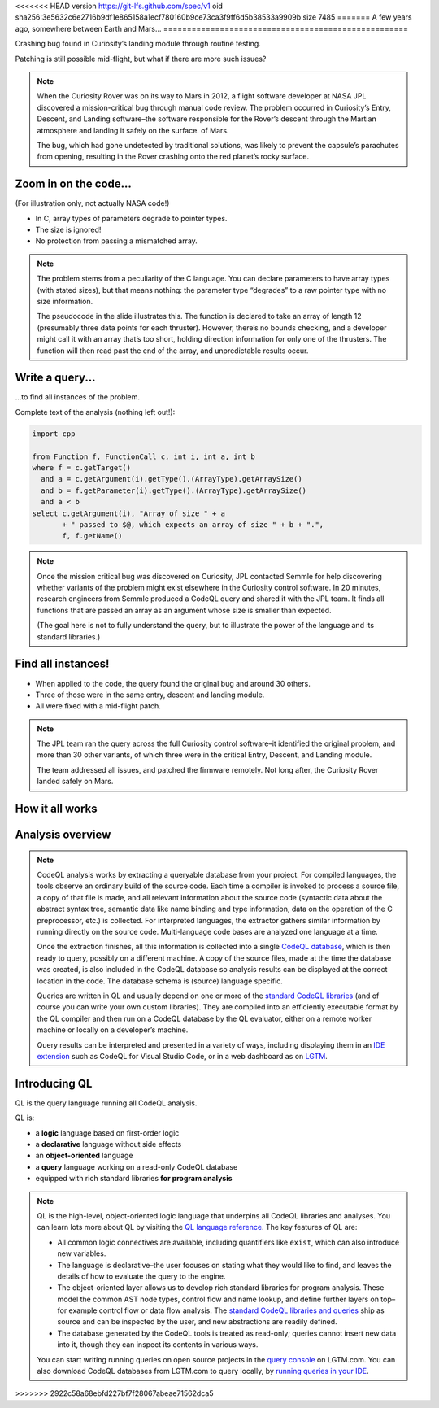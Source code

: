 <<<<<<< HEAD
version https://git-lfs.github.com/spec/v1
oid sha256:3e5632c6e2716b9df1e865158a1ecf780160b9ce73ca3f9ff6d5b38533a9909b
size 7485
=======
A few years ago, somewhere between Earth and Mars...
====================================================

Crashing bug found in Curiosity’s landing module through routine testing.

Patching is still possible mid-flight, but what if there are more such issues?

.. container:: image-box

   .. image:: ../_static-training/curiosity2.png
   
.. note::

   When the Curiosity Rover was on its way to Mars in 2012, a flight software developer at NASA JPL discovered a mission-critical bug through manual code review. The problem occurred in Curiosity’s Entry, Descent, and Landing software–the software responsible for the Rover’s descent through the Martian atmosphere and landing it safely on the surface. of Mars.

   The bug, which had gone undetected by traditional solutions, was likely to prevent the capsule’s parachutes from opening, resulting in the Rover crashing onto the red planet’s rocky surface.
   
Zoom in on the code...
======================

(For illustration only, not actually NASA code!)

.. code-block:: cpp
   :emphasize-lines: 1,7

   void fire_thrusters(double vectors[12]) {
     for (int i = 0; i < 12 i++) {
       ... vectors[i] ...
     }
   }
   double thruster[3] = ... ;
   fire_thrusters(thruster);

- In C, array types of parameters degrade to pointer types.
- The size is ignored!
- No protection from passing a mismatched array.

.. note::

  The problem stems from a peculiarity of the C language. 
  You can declare parameters to have array types (with stated sizes), but that means nothing: the parameter type “degrades” to a raw pointer type with no size information.

  The pseudocode in the slide illustrates this. 
  The function is declared to take an array of length 12 (presumably three data points for each thruster). 
  However, there’s no bounds checking, and a developer might call it with an array that’s too short, holding direction information for only one of the thrusters. 
  The function will then read past the end of the array, and unpredictable results occur.

Write a query...
================

...to find all instances of the problem.

Complete text of the analysis (nothing left out!):

.. code-block:: ql

  import cpp

  from Function f, FunctionCall c, int i, int a, int b
  where f = c.getTarget()
    and a = c.getArgument(i).getType().(ArrayType).getArraySize()
    and b = f.getParameter(i).getType().(ArrayType).getArraySize()
    and a < b
  select c.getArgument(i), "Array of size " + a
         + " passed to $@, which expects an array of size " + b + ".",
         f, f.getName()

.. note::
 
  Once the mission critical bug was discovered on Curiosity, JPL contacted Semmle for help discovering whether variants of the problem might exist elsewhere in the Curiosity control software.  In 20 minutes, research engineers from Semmle produced a CodeQL query and shared it with the JPL team. It finds all functions that are passed an array as an argument whose size is smaller than expected.

  (The goal here is not to fully understand the query, but to illustrate the power of the language and its standard libraries.)


Find all instances!
===================

- When applied to the code, the query found the original bug and around 30 others.

- Three of those were in the same entry, descent and landing module.

- All were fixed with a mid-flight patch.

.. note::

  The JPL team ran the query across the full Curiosity control software–it identified the original problem, and more than 30 other variants, of which three were in the critical Entry, Descent, and Landing module. 

  The team addressed all issues, and patched the firmware remotely. Not long after, the Curiosity Rover landed safely on Mars.

.. rst-class:: background2

How it all works
================

Analysis overview
=================

.. rst-class:: analysis

   .. image:: ../_static-training/analysis-overview.png
         
.. note::

  CodeQL analysis works by extracting a queryable database from your project. For compiled languages, the tools observe an ordinary build of the source code. Each time a compiler is invoked to process a source file, a copy of that file is made, and all relevant information about the source code (syntactic data about the abstract syntax tree, semantic data like name binding and type information, data on the operation of the C preprocessor, etc.) is collected. For interpreted languages, the extractor gathers similar information by running directly on the source code. Multi-language code bases are analyzed one language at a time.

  Once the extraction finishes, all this information is collected into a single `CodeQL database <https://help.semmle.com/codeql/about-codeql.html#about-codeql-databases>`__, which is then ready to query, possibly on a different machine. A copy of the source files, made at the time the database was created, is also included in the CodeQL database so analysis results can be displayed at the correct location in the code. The database schema is (source) language specific.

  Queries are written in QL and usually depend on one or more of the `standard CodeQL libraries <https://github.com/github/codeql>`__ (and of course you can write your own custom libraries). They are compiled into an efficiently executable format by the QL compiler and then run on a CodeQL database by the QL evaluator, either on a remote worker machine or locally on a developer’s machine.

  Query results can be interpreted and presented in a variety of ways, including displaying them in an `IDE extension <https://lgtm.com/help/lgtm/running-queries-ide>`__ such as CodeQL for Visual Studio Code, or in a web dashboard as on `LGTM <https://lgtm.com/help/lgtm/about-lgtm>`__.

Introducing QL
==============

QL is the query language running all CodeQL analysis.

QL is:

- a **logic** language based on first-order logic
- a **declarative** language without side effects
- an **object-oriented** language
- a **query** language working on a read-only CodeQL database
- equipped with rich standard libraries **for program analysis**

.. note::

  QL is the high-level, object-oriented logic language that underpins all CodeQL libraries and analyses. You can learn lots more about QL by visiting the `QL language reference <https://help.semmle.com/QL/ql-handbook>`__.
  The key features of QL are:
  
  - All common logic connectives are available, including quantifiers like ``exist``, which can also introduce new variables. 
  - The language is declarative–the user focuses on stating what they would like to find, and leaves the details of how to evaluate the query to the engine. 
  - The object-oriented layer allows us to develop rich standard libraries for program analysis. These model the common AST node types, control flow and name lookup, and define further layers on top–for example control flow or data flow analysis. The `standard CodeQL libraries and queries <https://github.com/github/codeql>`__ ship as source and can be inspected by the user, and new abstractions are readily defined.
  - The database generated by the CodeQL tools is treated as read-only; queries cannot insert new data into it, though they can inspect its contents in various ways.

  You can start writing running queries on open source projects in the `query console <https://lgtm.com/query>`__ on LGTM.com. You can also download CodeQL databases from LGTM.com to query locally, by `running queries in your IDE <https://lgtm.com/help/lgtm/running-queries-ide>`__.
>>>>>>> 2922c58a68ebfd227bf7f28067abeae71562dca5

